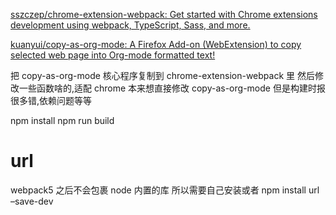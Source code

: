 [[https://github.com/sszczep/chrome-extension-webpack][sszczep/chrome-extension-webpack: Get started with Chrome extensions development using webpack, TypeScript, Sass, and more.]]

[[https://github.com/kuanyui/copy-as-org-mode][kuanyui/copy-as-org-mode: A Firefox Add-on (WebExtension) to copy selected web page into Org-mode formatted text!]]

把 copy-as-org-mode 核心程序复制到 chrome-extension-webpack 里
然后修改一些函数啥的,适配 chrome
本来想直接修改 copy-as-org-mode 但是构建时报很多错,依赖问题等等

npm install
npm run build

* url
webpack5 之后不会包裹 node 内置的库
所以需要自己安装或者
npm install url --save-dev
